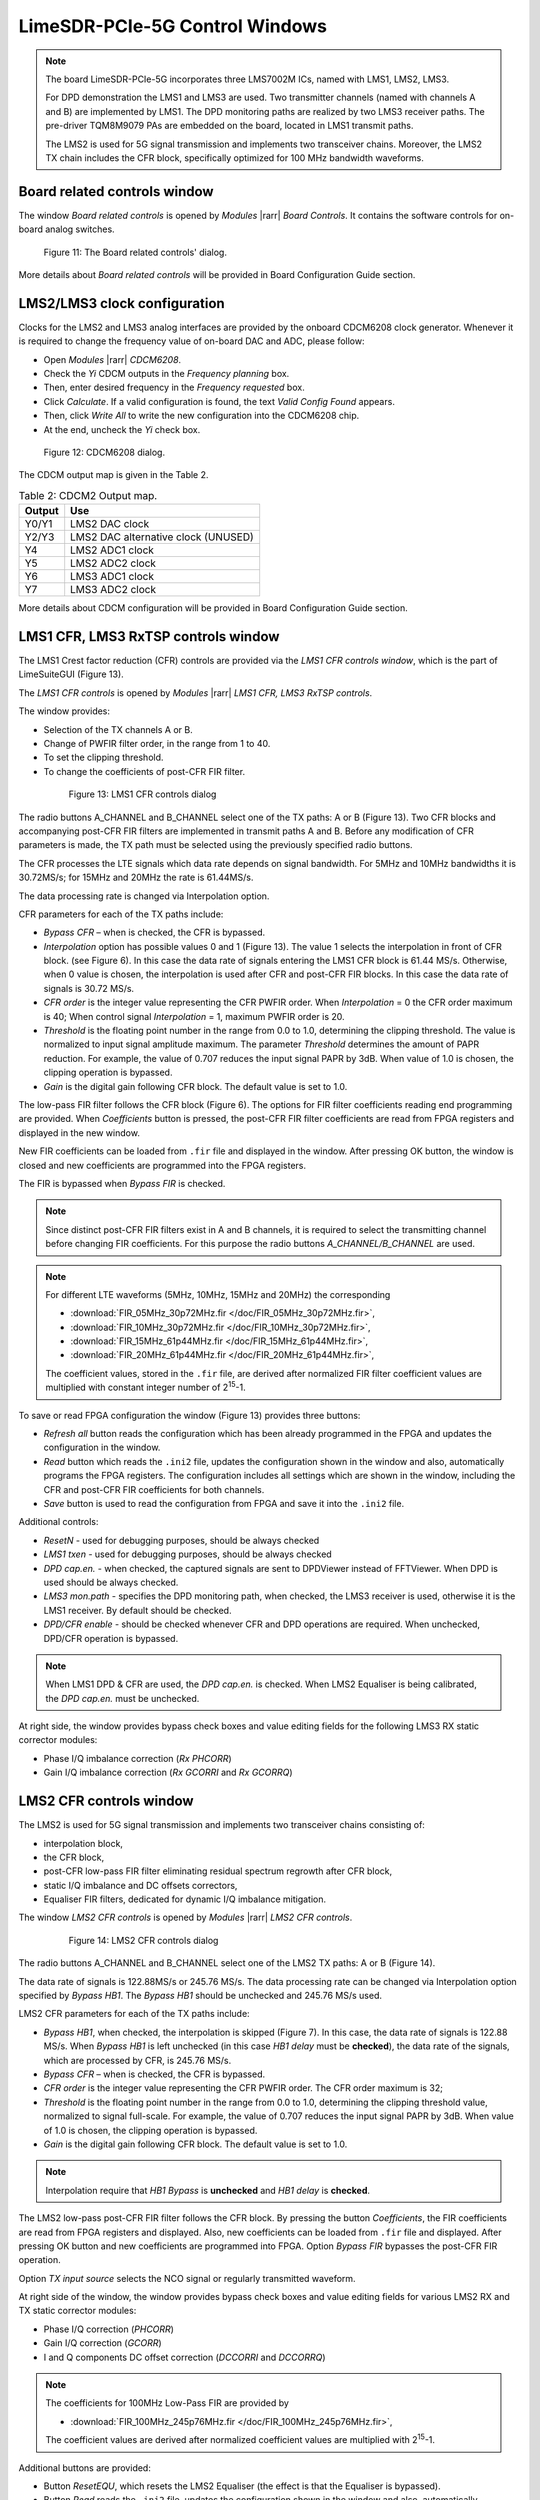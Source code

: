 LimeSDR-PCIe-5G Control Windows
===============================

.. note::

   The board LimeSDR-PCIe-5G incorporates three LMS7002M ICs, named with LMS1, LMS2, LMS3.
   
   For DPD demonstration the LMS1 and LMS3 are used. Two transmitter channels (named with channels A and B) are implemented by LMS1. 
   The DPD monitoring paths are realized by two LMS3 receiver paths. The pre-driver TQM8M9079 PAs 
   are embedded on the board, located in LMS1 transmit paths.

   The LMS2 is used for 5G signal transmission and implements two transceiver chains. 
   Moreover, the LMS2 TX chain includes the CFR block, specifically optimized for 100 MHz bandwidth waveforms. 

Board related controls window
-----------------------------

The window *Board related controls* is opened by *Modules* |rarr| *Board Controls*.
It contains the software controls for on-board analog switches.

.. figure:: ../images/board-related-controls-5G.png

   Figure 11: The Board related controls' dialog.

More details about  *Board related controls* will be provided in Board Configuration Guide section.

LMS2/LMS3 clock configuration
-----------------------------

Clocks for the LMS2 and LMS3 analog interfaces are provided by the onboard CDCM6208 clock generator. 
Whenever it is required to change the frequency value of on-board DAC and ADC, please follow:

* Open *Modules* |rarr| *CDCM6208*.
* Check the *Yi* CDCM outputs in the *Frequency planning* box.
* Then, enter desired frequency in the *Frequency requested* box. 
* Click *Calculate*. If a valid configuration is found, the text *Valid Config Found* appears. 
* Then, click *Write All* to write the new configuration into the CDCM6208 chip. 
* At the end, uncheck the *Yi* check box.

.. figure:: ../images/CDCM6208.png

   Figure 12: CDCM6208 dialog.

The CDCM output map is given in the Table 2.

.. list-table:: Table 2: CDCM2 Output map. 
   :header-rows: 1

   * - Output
     - Use

   * - Y0/Y1
     - LMS2 DAC clock

   * - Y2/Y3
     - LMS2 DAC alternative clock (UNUSED)

   * - Y4
     - LMS2 ADC1 clock 

   * - Y5
     - LMS2 ADC2 clock

   * - Y6
     - LMS3 ADC1 clock 

   * - Y7
     - LMS3 ADC2 clock 

More details about CDCM configuration will be provided in Board Configuration Guide section.


LMS1 CFR, LMS3 RxTSP controls window
--------------------------------------

The LMS1 Crest factor reduction (CFR) controls are provided via the *LMS1 CFR controls
window*, which is the part of LimeSuiteGUI (Figure 13). 
 
The *LMS1 CFR controls* is opened by *Modules* |rarr| *LMS1 CFR, LMS3 RxTSP controls*.

The window provides:

* Selection of the TX channels A or B.
* Change of PWFIR filter order, in the range from 1 to 40.
* To set the clipping threshold.
* To change the coefficients of post-CFR FIR filter.

 .. figure:: ../images/lms1-cfr-controls-5G.png

   Figure 13: LMS1 CFR controls dialog

The radio buttons A_CHANNEL and B_CHANNEL select one of the TX paths: A or B (Figure 13). 
Two CFR blocks and accompanying post-CFR FIR filters are implemented in transmit 
paths A and B. Before any modification of CFR parameters is made, the 
TX path must be selected using the previously specified radio buttons.

The CFR processes the LTE signals which data rate depends on signal bandwidth.
For 5MHz and 10MHz bandwidths it is 30.72MS/s; for 15MHz and 20MHz the rate is 61.44MS/s.

The data processing rate is changed via Interpolation option.

CFR parameters for each of the TX paths include:

* *Bypass CFR* – when is checked, the CFR is bypassed.
* *Interpolation* option has possible values 0 and 1 (Figure 13). The value 1 selects the
  interpolation in front of CFR block. (see Figure 6). In this case the data rate
  of signals entering the LMS1 CFR block is 61.44 MS/s. Otherwise, when 0 value is chosen,
  the interpolation is used after CFR and post-CFR FIR blocks. In this case the
  data rate of signals is 30.72 MS/s. 
* *CFR order* is the integer value representing the CFR PWFIR order. When
  *Interpolation* = 0 the CFR order maximum is 40; When control signal
  *Interpolation* = 1, maximum PWFIR order is 20.
* *Threshold* is the floating point number in the range from 0.0 to 1.0,
  determining the clipping threshold. The value is normalized to input signal
  amplitude maximum. The parameter *Threshold* determines the amount of PAPR
  reduction. For example, the value of 0.707 reduces the input signal PAPR by 3dB.
  When value of 1.0 is chosen, the clipping operation is bypassed. 
* *Gain* is the digital gain following CFR block. The default value is set to 1.0.

The low-pass FIR filter follows the CFR block (Figure 6). The options for 
FIR filter coefficients reading end programming are provided. 
When *Coefficients* button is pressed, the post-CFR FIR filter coefficients 
are read from FPGA registers and displayed in the new window.

New FIR coefficients can be loaded from ``.fir`` file and displayed in the window.
After pressing OK button, the window is closed and new coefficients are programmed
into the FPGA registers.

The FIR is bypassed when *Bypass FIR* is checked.

.. note::

   Since distinct post-CFR FIR filters exist in
   A and B channels, it is required to select the transmitting channel before
   changing FIR coefficients. For this purpose the radio buttons *A_CHANNEL/B_CHANNEL* are used. 

.. note::

   For different LTE waveforms (5MHz, 10MHz, 15MHz and 20MHz) the corresponding

   * :download:`FIR_05MHz_30p72MHz.fir </doc/FIR_05MHz_30p72MHz.fir>`,
   * :download:`FIR_10MHz_30p72MHz.fir </doc/FIR_10MHz_30p72MHz.fir>`,
   * :download:`FIR_15MHz_61p44MHz.fir </doc/FIR_15MHz_61p44MHz.fir>`,
   * :download:`FIR_20MHz_61p44MHz.fir </doc/FIR_20MHz_61p44MHz.fir>`,
  
   The coefficient values, stored in the ``.fir`` file, are derived after normalized FIR filter 
   coefficient values are multiplied with constant integer number of 2\ :sup:`15`\ -1.

To save or read FPGA configuration the window (Figure 13) provides three buttons: 

* *Refresh all* button reads the configuration which has been already programmed 
  in the FPGA and updates the configuration in the window.
* *Read* button which reads the ``.ini2`` file, updates the configuration shown in
  the window and also, automatically programs the FPGA registers. 
  The configuration includes all settings which are shown in the window, 
  including the CFR and post-CFR FIR coefficients for both channels.
* *Save* button is used to read the configuration from FPGA and save it into the ``.ini2`` file.

Additional controls:

* *ResetN* - used for debugging purposes, should be always checked
* *LMS1 txen* - used for debugging purposes, should be always checked
* *DPD cap.en.* - when checked, the captured signals are sent to DPDViewer instead of FFTViewer.
  When DPD is used should be always checked. 
* *LMS3 mon.path* - specifies the DPD monitoring path, when checked, the LMS3 receiver 
  is used, otherwise it is the LMS1 receiver. By default should be checked. 
* *DPD/CFR enable* - should be checked whenever CFR and DPD operations are required.
  When unchecked, DPD/CFR operation is bypassed.

.. note::

   When LMS1 DPD & CFR are used, the *DPD cap.en.* is checked. 
   When LMS2 Equaliser is being calibrated, the *DPD cap.en.* must be unchecked.

At right side, the window provides bypass check boxes and value editing fields for the
following LMS3 RX static corrector modules:

* Phase I/Q imbalance correction (*Rx PHCORR*)
* Gain I/Q imbalance correction (*Rx GCORRI* and *Rx GCORRQ*)


LMS2 CFR controls window
-------------------------

The LMS2 is used for 5G signal transmission and implements two transceiver chains consisting of:

* interpolation block,
* the CFR block,
* post-CFR low-pass FIR filter eliminating residual spectrum regrowth after CFR block,
* static I/Q imbalance and DC offsets correctors,
* Equaliser FIR filters, dedicated for dynamic I/Q imbalance mitigation.

The window *LMS2 CFR controls* is opened by *Modules* |rarr| *LMS2 CFR controls*.

 .. figure:: ../images/lms2-cfr-controls-5G.png

   Figure 14: LMS2 CFR controls dialog

The radio buttons A_CHANNEL and B_CHANNEL select one of the LMS2 TX paths: A or
B (Figure 14). 

The data rate of signals is 122.88MS/s or 245.76 MS/s.
The data processing rate can be changed via Interpolation option specified by *Bypass HB1*.
The *Bypass HB1* should be unchecked and 245.76 MS/s used.

LMS2 CFR parameters for each of the TX paths include:

* *Bypass HB1*, when checked, the interpolation is skipped (Figure 7). In this 
  case, the data rate of signals is 122.88 MS/s. When *Bypass HB1* is left unchecked (in this case *HB1 delay* must be **checked**), 
  the data rate of the signals, which are processed by CFR, is 245.76 MS/s.
* *Bypass CFR* – when is checked, the CFR is bypassed.
* *CFR order* is the integer value representing the CFR PWFIR order. 
  The CFR order maximum is 32;
* *Threshold* is the floating point number in the range from 0.0 to 1.0,
  determining the clipping threshold value, normalized to signal
  full-scale. For example, the value of 0.707 reduces the input signal PAPR by 3dB.
  When value of 1.0 is chosen, the clipping operation is bypassed. 
* *Gain* is the digital gain following CFR block. The default value is set to 1.0.

.. note::

   Interpolation require that *HB1 Bypass* is **unchecked** and *HB1 delay* is **checked**.

The LMS2 low-pass post-CFR FIR filter follows the CFR block. By pressing the button *Coefficients*, 
the FIR coefficients are read from FPGA registers and displayed. 
Also, new coefficients can be loaded from ``.fir`` file and displayed.
After pressing OK button and new coefficients are programmed into FPGA. 
Option *Bypass FIR* bypasses the post-CFR FIR operation.

Option *TX input source* selects the NCO signal or regularly transmitted waveform.

At right side of the window, the window provides bypass check boxes and value editing fields for 
various LMS2 RX and TX static corrector modules:

* Phase I/Q correction (*PHCORR*)
* Gain I/Q correction (*GCORR*)
* I and Q components DC offset correction (*DCCORRI* and *DCCORRQ*)

.. note::
 
   The coefficients for 100MHz Low-Pass FIR are provided by 
   
   * :download:`FIR_100MHz_245p76MHz.fir </doc/FIR_100MHz_245p76MHz.fir>`,
  
   The coefficient values are derived after normalized coefficient values are multiplied
   with 2\ :sup:`15`\ -1.

Additional buttons are provided: 

* Button *ResetEQU*, which resets the LMS2 Equaliser (the effect is that the Equaliser is bypassed).
* Button *Read* reads the ``.ini2`` file, updates the configuration shown in
  the window and also, automatically programs the FPGA registers.
  The configuration includes all settings which are shown in the window, 
  including the CFR, post-CFR FIR and Equaliser coefficients for both A and B transmitting channels.
* *Save* button is used to read the configuration from FPGA and save it into the ``.ini2`` file.
